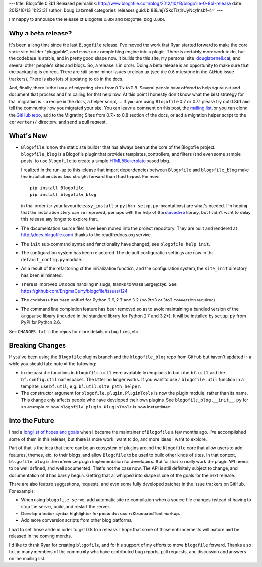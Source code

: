 ---
title: Blogofile 0.8b1 Released
permalink: http://www.blogofile.com/blog/2012/10/13/blogofile-0-8b1-release
date: 2012/10/13 11:23:31
author: Doug Latornell
categories: releases
guid: b'88iJejYSkqTizdrUyNcyInsbf-4='
---

I'm happy to announce the release of Blogofile 0.8b1 and blogofile_blog 0.8b1.


Why a beta release?
-------------------

It's been a long time since the last ``Blogofile`` release.
I've moved the work that Ryan started forward to make the core static site
builder "pluggable",
and move an example blog engine into a plugin.
There is certainly more work to do, but the codebase is stable,
and in pretty good shape now.
It builds the this site,
my personal site (`douglatornell.ca`_),
and several other people's sites and blogs.
So, a release is in order.
Doing a beta release is an opportunity to make sure that the packaging
is correct.
There are still some minor issues to clean up (see the 0.8 milestone
in the GitHub issue trackers).
There is also lots of updating to do in the docs.

.. _blogofile.com: http://blogofile.com/
.. _douglatornell.ca: http://douglatornell.ca/

And, finally, there is the issue of migrating sites from 0.7.x to 0.8.
Several people have offered to help figure out and document that process
and I'm calling for that help now.
At this point I honestly don't know what the best strategy for that
migration is - a recipe in the docs, a helper script, ...
If you are using ``Blogofile`` 0.7 or 0.7.1 please try out 0.8b1 and
tell the community how you migrated your site.
You can leave a comment on this post,
the `mailing list`_,
or you can clone the `GitHub repo`_,
add to the Migrating Sites from 0.7.x to 0.8 section of the docs,
or add a migration helper script to the ``converters/`` directory,
and send a pull request.

.. _mailing list: http://groups.google.com/group/blogofile-discuss
.. _GitHub repo: https://github.com/EnigmaCurry/blogofile/


What's New
----------

* ``Blogofile`` is now the static site builder that has always been at
  the core of the Blogofile project.
  ``blogofile_blog`` is a Blogofile plugin that provides templates,
  controllers,
  and filters
  (and even some sample posts)
  to use ``Blogofile`` to create a simple HTML5Boilerplate_ based blog.

  .. _HTML5Boilerplate: http://html5boilerplate.com/

  I realized in the run-up to this release that import dependencies
  between ``Blogofile`` and ``blogofile_blog`` make the installation
  steps less straight forward than I had hoped.
  For now::

    pip install Blogofile
    pip install blogofile_blog

  in that order (or your favourite ``easy_install`` or ``python
  setup.py`` incantations) are what's needed.
  I'm hoping that the installation story can be improved,
  perhaps with the help of the stevedore_ library,
  but I didn't want to delay this release any longer to explore that.

  .. _stevedore: http://stevedore.readthedocs.org/en/latest/index.html

* The documentation source files have been moved into the project
  repository.
  They are built and rendered at http://docs.blogofile.com/ thanks to
  the readthedocs.org service.

* The ``init`` sub-command syntax and functionality have changed; see
  ``blogofile help init``.

* The configuration system has been refactored.
  The default configuration settings are now in the ``default_config.py``
  module.

* As a result of the refactoring of the initialization function,
  and the configuration system,
  the ``site_init`` directory has been eliminated.

* There is improved Unicode handling in slugs, thanks to Wasil Sergejczyk.
  See https://github.com/EnigmaCurry/blogofile/issues/124

* The codebase has been unified for Python 2.6, 2.7 and 3.2
  (no 2to3 or 3to2 conversion required).

* The command line completion feature has been removed so as to avoid
  maintaining a bundled version of the ``argparse`` library
  (included in the standard library for Python 2.7 and
  3.2+).
  It will be installed by ``setup.py`` from PyPI for Python 2.6.

See ``CHANGES.txt`` in the repos for more details on bug fixes, etc.


Breaking Changes
----------------

If you've been using the ``Blogofile`` plugins branch and the
``blogofile_blog`` repo from GitHub but haven't updated in a while you
should take note of the following:

* In the past the functions in ``blogofile.util`` were available
  in templates in both the ``bf.util`` and the ``bf.config.util`` namespaces.
  The latter no longer works.
  If you want to use a ``blogofile.util`` function in a template,
  use ``bf.util``;
  e.g. ``bf.util.site_path_helper``.

* The constructor argument for ``blogofile.plugin.PluginTools`` is now the
  plugin module,
  rather than its name.
  This change only affects people who have developed their own plugins.
  See ``blogofile_blog.__init__.py`` for an example of how
  ``blogofile.plugin.PluginTools`` is now instantiated.


Into the Future
---------------

I had a `long list of hopes and goals`_ when I became the maintainer of
``Blogofile`` a few months ago.
I've accomplished some of them in this release,
but there is more work I want to do,
and more ideas I want to explore.

.. _long list of hopes and goals: https://groups.google.com/d/topic/blogofile-discuss/jwMsJHzAmgw/discussion

Part of that is the idea that there can be an ecosystem of plugins around
the ``Blogofile`` core that allow users to add features, themes, etc. to their
blogs,
and allow ``Blogofile`` to be used to build other kinds of sites.
In that context,
``blogofile_blog`` is the reference plugin implementation for developers.
But for that to really work the plugin API needs to be well defined,
and well documented.
That's not the case now.
The API is still definitely subject to change,
and documentation of it has barely begun.
Getting that all whipped into shape is one of the goals for the next release.

There are also feature suggestions, requests, and even some fully
developed patches in the issue trackers on GitHub.
For example:

* When using ``blogofile serve``, add automatic site re-compilation
  when a source file changes instead of having to stop the server,
  build, and restart the server.

* Develop a better syntax highlighter for posts that use reStructuredText markup.

* Add more conversion scripts from other blog platforms.

I had to set those aside in order to get 0.8 to a release.
I hope that some of those enhancements will mature and be released in
the coming months.

I'd like to thank Ryan for creating ``blogofile``,
and for his support of my efforts to move ``blogofile`` forward.
Thanks also to the many members of the community who have contributed
bug reports, pull requests, and discussion and answers on the mailing list.

